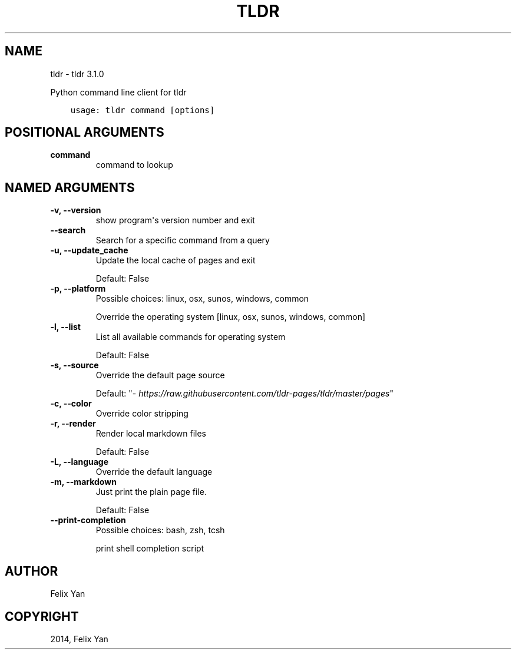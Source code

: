 .\" Man page generated from reStructuredText.
.
.
.nr rst2man-indent-level 0
.
.de1 rstReportMargin
\\$1 \\n[an-margin]
level \\n[rst2man-indent-level]
level margin: \\n[rst2man-indent\\n[rst2man-indent-level]]
-
\\n[rst2man-indent0]
\\n[rst2man-indent1]
\\n[rst2man-indent2]
..
.de1 INDENT
.\" .rstReportMargin pre:
. RS \\$1
. nr rst2man-indent\\n[rst2man-indent-level] \\n[an-margin]
. nr rst2man-indent-level +1
.\" .rstReportMargin post:
..
.de UNINDENT
. RE
.\" indent \\n[an-margin]
.\" old: \\n[rst2man-indent\\n[rst2man-indent-level]]
.nr rst2man-indent-level -1
.\" new: \\n[rst2man-indent\\n[rst2man-indent-level]]
.in \\n[rst2man-indent\\n[rst2man-indent-level]]u
..
.TH "TLDR" "1" "Feb 21, 2022" "" "tldr"
.SH NAME
tldr \- tldr 3.1.0
.sp
Python command line client for tldr

.INDENT 0.0
.INDENT 3.5
.sp
.nf
.ft C
usage: tldr command [options]
.ft P
.fi
.UNINDENT
.UNINDENT
.SH POSITIONAL ARGUMENTS
.INDENT 0.0
.TP
.B command
command to lookup
.UNINDENT
.SH NAMED ARGUMENTS
.INDENT 0.0
.TP
.B \-v, \-\-version
show program\(aqs version number and exit
.TP
.B \-\-search
Search for a specific command from a query
.TP
.B \-u, \-\-update_cache
Update the local cache of pages and exit
.sp
Default: False
.TP
.B \-p, \-\-platform
Possible choices: linux, osx, sunos, windows, common
.sp
Override the operating system [linux, osx, sunos, windows, common]
.TP
.B \-l, \-\-list
List all available commands for operating system
.sp
Default: False
.TP
.B \-s, \-\-source
Override the default page source
.sp
Default: "\fI\%https://raw.githubusercontent.com/tldr\-pages/tldr/master/pages\fP"
.TP
.B \-c, \-\-color
Override color stripping
.TP
.B \-r, \-\-render
Render local markdown files
.sp
Default: False
.TP
.B \-L, \-\-language
Override the default language
.TP
.B \-m, \-\-markdown
Just print the plain page file.
.sp
Default: False
.TP
.B \-\-print\-completion
Possible choices: bash, zsh, tcsh
.sp
print shell completion script
.UNINDENT
.SH AUTHOR
Felix Yan
.SH COPYRIGHT
2014, Felix Yan
.\" Generated by docutils manpage writer.
.
